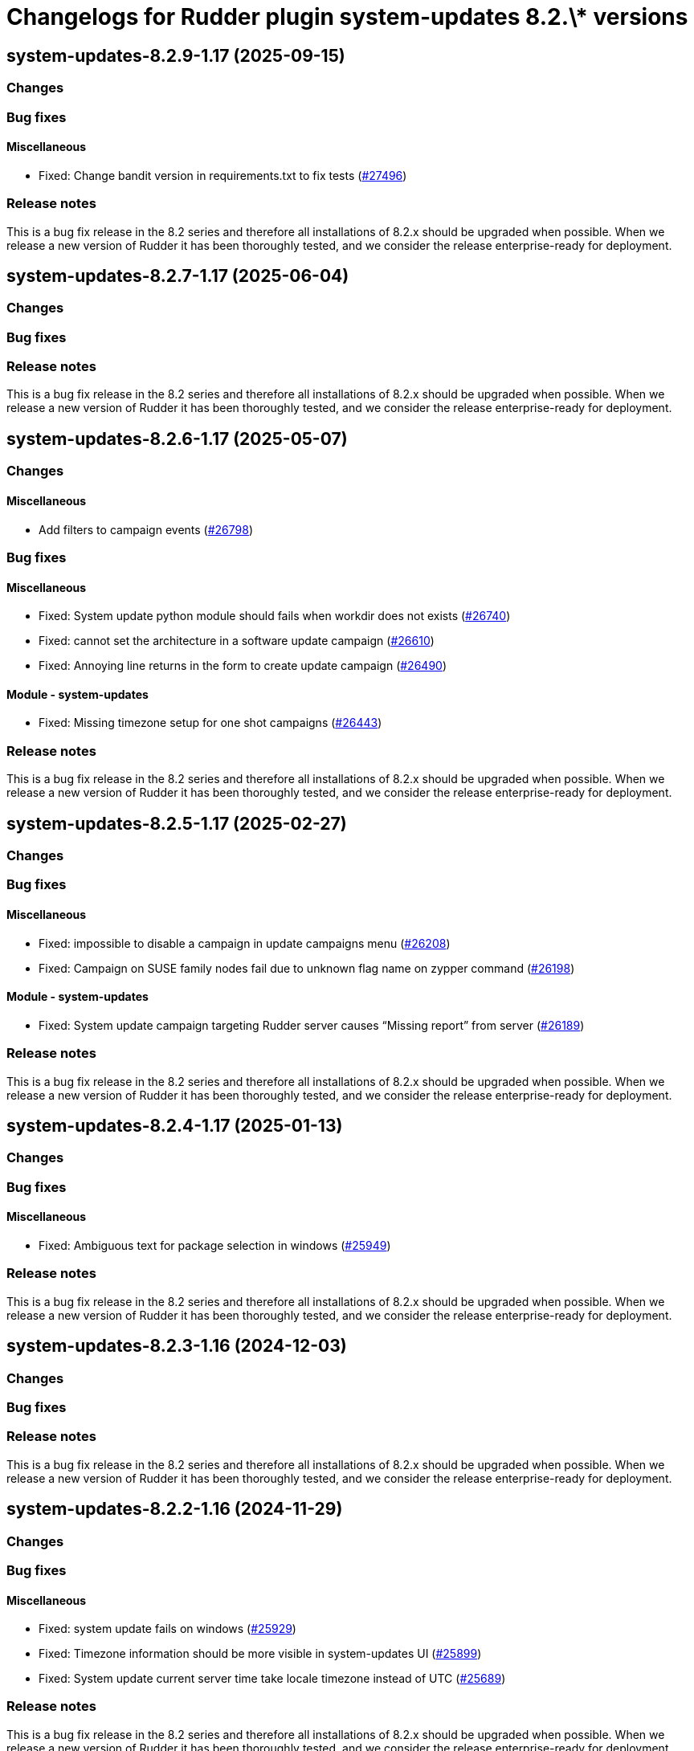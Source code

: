 = Changelogs for Rudder plugin system-updates 8.2.\* versions

== system-updates-8.2.9-1.17 (2025-09-15)

=== Changes


=== Bug fixes

==== Miscellaneous

* Fixed: Change bandit version in requirements.txt to fix tests
    (https://issues.rudder.io/issues/27496[#27496])

=== Release notes

This is a bug fix release in the 8.2 series and therefore all installations of 8.2.x should be upgraded when possible. When we release a new version of Rudder it has been thoroughly tested, and we consider the release enterprise-ready for deployment.

== system-updates-8.2.7-1.17 (2025-06-04)

=== Changes


=== Bug fixes

=== Release notes

This is a bug fix release in the 8.2 series and therefore all installations of 8.2.x should be upgraded when possible. When we release a new version of Rudder it has been thoroughly tested, and we consider the release enterprise-ready for deployment.

== system-updates-8.2.6-1.17 (2025-05-07)

=== Changes


==== Miscellaneous

* Add filters to campaign events
    (https://issues.rudder.io/issues/26798[#26798])

=== Bug fixes

==== Miscellaneous

* Fixed: System update python module should fails when workdir does not exists
    (https://issues.rudder.io/issues/26740[#26740])
* Fixed: cannot set the architecture in a software update campaign
    (https://issues.rudder.io/issues/26610[#26610])
* Fixed: Annoying line returns in the form to create update campaign
    (https://issues.rudder.io/issues/26490[#26490])

==== Module - system-updates

* Fixed: Missing timezone setup for one shot campaigns
    (https://issues.rudder.io/issues/26443[#26443])

=== Release notes

This is a bug fix release in the 8.2 series and therefore all installations of 8.2.x should be upgraded when possible. When we release a new version of Rudder it has been thoroughly tested, and we consider the release enterprise-ready for deployment.

== system-updates-8.2.5-1.17 (2025-02-27)

=== Changes


=== Bug fixes

==== Miscellaneous

* Fixed: impossible to disable a campaign in update campaigns menu
    (https://issues.rudder.io/issues/26208[#26208])
* Fixed: Campaign on SUSE family nodes fail due to unknown flag name on zypper command
    (https://issues.rudder.io/issues/26198[#26198])

==== Module - system-updates

* Fixed: System update campaign targeting Rudder server causes “Missing report” from server
    (https://issues.rudder.io/issues/26189[#26189])

=== Release notes

This is a bug fix release in the 8.2 series and therefore all installations of 8.2.x should be upgraded when possible. When we release a new version of Rudder it has been thoroughly tested, and we consider the release enterprise-ready for deployment.

== system-updates-8.2.4-1.17 (2025-01-13)

=== Changes


=== Bug fixes

==== Miscellaneous

* Fixed: Ambiguous text for package selection in windows
    (https://issues.rudder.io/issues/25949[#25949])

=== Release notes

This is a bug fix release in the 8.2 series and therefore all installations of 8.2.x should be upgraded when possible. When we release a new version of Rudder it has been thoroughly tested, and we consider the release enterprise-ready for deployment.

== system-updates-8.2.3-1.16 (2024-12-03)

=== Changes


=== Bug fixes

=== Release notes

This is a bug fix release in the 8.2 series and therefore all installations of 8.2.x should be upgraded when possible. When we release a new version of Rudder it has been thoroughly tested, and we consider the release enterprise-ready for deployment.

== system-updates-8.2.2-1.16 (2024-11-29)

=== Changes


=== Bug fixes

==== Miscellaneous

* Fixed: system update fails on windows
    (https://issues.rudder.io/issues/25929[#25929])
* Fixed: Timezone information should be more visible in system-updates UI
    (https://issues.rudder.io/issues/25899[#25899])
* Fixed: System update current server time take locale timezone instead of UTC
    (https://issues.rudder.io/issues/25689[#25689])

=== Release notes

This is a bug fix release in the 8.2 series and therefore all installations of 8.2.x should be upgraded when possible. When we release a new version of Rudder it has been thoroughly tested, and we consider the release enterprise-ready for deployment.

== system-updates-8.2.1-1.16 (2024-11-28)

=== Changes


=== Bug fixes

==== Miscellaneous

* Fixed: Windows campaigns do not automatically trigger an inventory when done
    (https://issues.rudder.io/issues/25828[#25828])
* Fixed: Windows campaigns may fail to report their execution if a reboot needed
    (https://issues.rudder.io/issues/25818[#25818])
* Fixed: System campaign in 8.2 fails with windows agent 8.1
    (https://issues.rudder.io/issues/25788[#25788])
* Fixed: Security only checkbox has no margin
    (https://issues.rudder.io/issues/25475[#25475])
* Fixed: Missing icon for windows 2022 in system update page
    (https://issues.rudder.io/issues/25690[#25690])
* Fixed: Missing date in report
    (https://issues.rudder.io/issues/25750[#25750])
* Fixed: Refresh button in node campaign results does not have a utility
    (https://issues.rudder.io/issues/25697[#25697])

=== Release notes

This is a bug fix release in the 8.2 series and therefore all installations of 8.2.x should be upgraded when possible. When we release a new version of Rudder it has been thoroughly tested, and we consider the release enterprise-ready for deployment.

== system-updates-8.2.0-1.16 (2024-10-29)

=== Changes


=== Bug fixes

==== Miscellaneous

* Fixed: result of campaign is not clearly displayed
    (https://issues.rudder.io/issues/25703[#25703])

=== Release notes

This is a bug fix release in the 8.2 series and therefore all installations of 8.2.x should be upgraded when possible. When we release a new version of Rudder it has been thoroughly tested, and we consider the release enterprise-ready for deployment.

== system-updates-8.2.0.rc1-1.16 (2024-10-18)

=== Changes


=== Bug fixes

==== Miscellaneous

* Fixed: Policy generation crash when creating Software Update campaign
    (https://issues.rudder.io/issues/25684[#25684])
* Fixed: Security benchmarks post-install fails without creating benchmark category.xml
    (https://issues.rudder.io/issues/25674[#25674])
* Fixed: hoover text for all icons is "some nodes did not run the campaign"
    (https://issues.rudder.io/issues/25509[#25509])
* Fixed: Removing date filter in campaign event list is impossible
    (https://issues.rudder.io/issues/24056[#24056])
* Fixed: Indicate campaign time as UTC
    (https://issues.rudder.io/issues/25570[#25570])
* Fixed: recap of system update event with "Security only" option doesn't list the security option
    (https://issues.rudder.io/issues/25511[#25511])
* Fixed: error in agent output in 8.2
    (https://issues.rudder.io/issues/25514[#25514])
* Fixed: System update tab on a node doesn't bring you to the node details
    (https://issues.rudder.io/issues/25446[#25446])
* Fixed: The technique v2 does not look for the rudder module at the right place
    (https://issues.rudder.io/issues/25455[#25455])

=== Release notes

This is a bug fix release in the 8.2 series and therefore all installations of 8.2.x should be upgraded when possible. When we release a new version of Rudder it has been thoroughly tested, and we consider the release enterprise-ready for deployment.

== system-updates-8.2.0.beta1-1.16 (2024-09-09)

=== Changes


==== Miscellaneous

* Add a parameter to customize reboot behavior
    (https://issues.rudder.io/issues/25341[#25341])
* Add a security-only option to the system campaigns
    (https://issues.rudder.io/issues/25253[#25253])
* Document the Windows system update hooks
    (https://issues.rudder.io/issues/25255[#25255])

=== Bug fixes

==== Miscellaneous

* Fixed: Typo in the windows technique prevents the installation of updates
    (https://issues.rudder.io/issues/25254[#25254])

=== Release notes

This is a bug fix release in the 8.2 series and therefore all installations of 8.2.x should be upgraded when possible. When we release a new version of Rudder it has been thoroughly tested, and we consider the release enterprise-ready for deployment.

== system-updates-8.2.0.alpha1-1.16 (2024-09-09)

=== Changes


==== Miscellaneous

* Call the new module
    (https://issues.rudder.io/issues/25179[#25179])

=== Bug fixes

==== Miscellaneous

* Fixed: The lint test are not passing in 8.2
    (https://issues.rudder.io/issues/25175[#25175])
* Fixed: Icon in campaign events for success and error status
    (https://issues.rudder.io/issues/24999[#24999])

=== Release notes

This is a bug fix release in the 8.2 series and therefore all installations of 8.2.x should be upgraded when possible. When we release a new version of Rudder it has been thoroughly tested, and we consider the release enterprise-ready for deployment.

